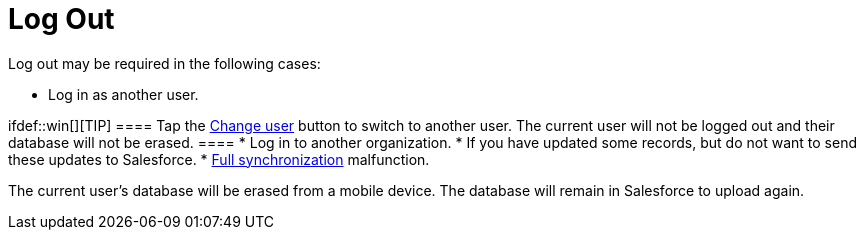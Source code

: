 = Log Out

Log out may be required in the following cases:

* Log in as another user.

ifdef::win[][TIP] ==== Tap the
xref:application-settings#h2__397515857[Change user] button to
switch to another user. The current user will not be logged out and
their database will not be erased.  ====
* Log in to another organization.
* If you have updated some records, but do not want to send these
updates to Salesforce.
* xref:synchronization-launch[Full synchronization] malfunction.

The current user's database will be erased from a mobile device. The
database will remain in Salesforce to upload again.



ifdef::ios,win,andr[]

To log out:

. Tap *Settings* in the application main menu.
. Tap *Log out*.
. Tap *Yes* to confirm the action in the notification pop-up.

ifndef::ios,andr[]
image:log-out-win.png[]

ifdef::kotlin[]

To log out:

. Tap *Settings* in the application main menu.
. Tap *Log out and Erase*.

The current user logged out, and xref:logging-in[the login screen]
opens.
